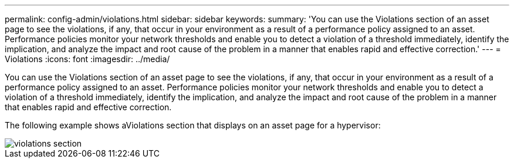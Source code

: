 ---
permalink: config-admin/violations.html
sidebar: sidebar
keywords: 
summary: 'You can use the Violations section of an asset page to see the violations, if any, that occur in your environment as a result of a performance policy assigned to an asset. Performance policies monitor your network thresholds and enable you to detect a violation of a threshold immediately, identify the implication, and analyze the impact and root cause of the problem in a manner that enables rapid and effective correction.'
---
= Violations
:icons: font
:imagesdir: ../media/

[.lead]
You can use the Violations section of an asset page to see the violations, if any, that occur in your environment as a result of a performance policy assigned to an asset. Performance policies monitor your network thresholds and enable you to detect a violation of a threshold immediately, identify the implication, and analyze the impact and root cause of the problem in a manner that enables rapid and effective correction.

The following example shows aViolations section that displays on an asset page for a hypervisor:

image::../media/violations-section.gif[]
